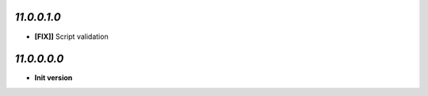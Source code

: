 `11.0.0.1.0`
------------
- **[FIX]]** Script validation

`11.0.0.0.0`
------------
- **Init version**
